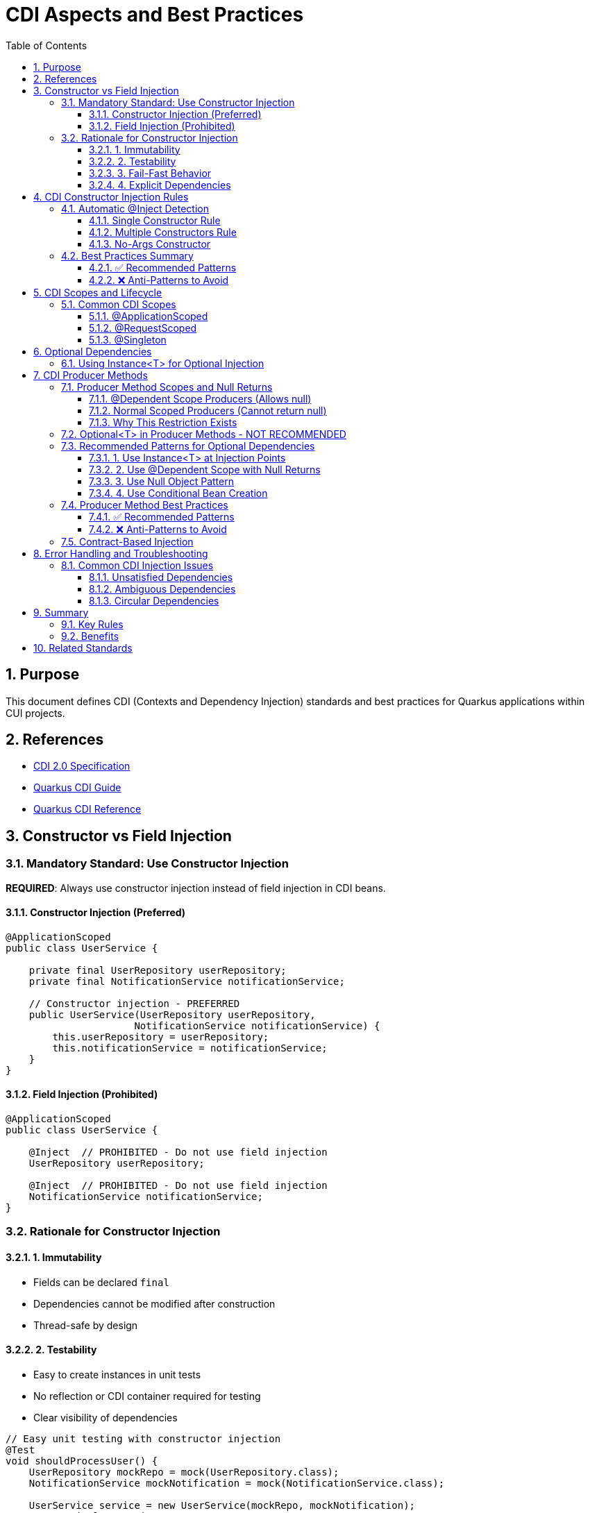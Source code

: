 = CDI Aspects and Best Practices
:toc: left
:toclevels: 3
:toc-title: Table of Contents
:sectnums:
:source-highlighter: highlight.js

== Purpose
This document defines CDI (Contexts and Dependency Injection) standards and best practices for Quarkus applications within CUI projects.

== References
* https://docs.oracle.com/javaee/7/tutorial/cdi-basic.htm[CDI 2.0 Specification]
* https://quarkus.io/guides/cdi[Quarkus CDI Guide]  
* https://quarkus.io/guides/cdi-reference[Quarkus CDI Reference]

== Constructor vs Field Injection

=== Mandatory Standard: Use Constructor Injection

**REQUIRED**: Always use constructor injection instead of field injection in CDI beans.

==== Constructor Injection (Preferred)
[source,java]
----
@ApplicationScoped
public class UserService {
    
    private final UserRepository userRepository;
    private final NotificationService notificationService;
    
    // Constructor injection - PREFERRED
    public UserService(UserRepository userRepository, 
                      NotificationService notificationService) {
        this.userRepository = userRepository;
        this.notificationService = notificationService;
    }
}
----

==== Field Injection (Prohibited)
[source,java]
----
@ApplicationScoped
public class UserService {
    
    @Inject  // PROHIBITED - Do not use field injection
    UserRepository userRepository;
    
    @Inject  // PROHIBITED - Do not use field injection  
    NotificationService notificationService;
}
----

=== Rationale for Constructor Injection

==== 1. Immutability
* Fields can be declared `final`
* Dependencies cannot be modified after construction
* Thread-safe by design

==== 2. Testability
* Easy to create instances in unit tests
* No reflection or CDI container required for testing
* Clear visibility of dependencies

[source,java]
----
// Easy unit testing with constructor injection
@Test
void shouldProcessUser() {
    UserRepository mockRepo = mock(UserRepository.class);
    NotificationService mockNotification = mock(NotificationService.class);
    
    UserService service = new UserService(mockRepo, mockNotification);
    // Test implementation
}
----

==== 3. Fail-Fast Behavior
* Missing dependencies cause immediate failure at startup
* No NullPointerException during runtime
* Clear error messages for misconfiguration

==== 4. Explicit Dependencies
* All dependencies visible in constructor signature
* Easy to identify when a class has too many dependencies
* Encourages proper separation of concerns

== CDI Constructor Injection Rules

=== Automatic @Inject Detection

**Important**: The `@Inject` annotation is **NOT required** for constructor injection in specific cases.

==== Single Constructor Rule

When a CDI bean has exactly **one constructor**, CDI automatically treats it as the injection point:

[source,java]
----
@ApplicationScoped
public class OrderService {
    
    private final PaymentService paymentService;
    private final InventoryService inventoryService;
    
    // No @Inject needed - only one constructor
    public OrderService(PaymentService paymentService, 
                       InventoryService inventoryService) {
        this.paymentService = paymentService;
        this.inventoryService = inventoryService;
    }
}
----

==== Multiple Constructors Rule

When a CDI bean has **multiple constructors**, you **MUST** explicitly mark the injection constructor with `@Inject`:

[source,java]
----
@ApplicationScoped
public class ConfigurableService {
    
    private final DatabaseService databaseService;
    private final String configValue;
    
    // Default constructor
    public ConfigurableService() {
        this.databaseService = null;
        this.configValue = "default";
    }
    
    @Inject  // REQUIRED - multiple constructors exist
    public ConfigurableService(DatabaseService databaseService,
                              @ConfigProperty(name = "app.config") String configValue) {
        this.databaseService = databaseService;
        this.configValue = configValue;
    }
}
----

==== No-Args Constructor

If only a no-args constructor exists, CDI uses it automatically (no injection occurs):

[source,java]
----
@ApplicationScoped
public class StatelessService {
    
    // CDI uses this automatically - no dependencies injected
    public StatelessService() {
        // Initialize without dependencies
    }
}
----

=== Best Practices Summary

==== ✅ Recommended Patterns

1. **Single Constructor with Dependencies**
[source,java]
----
@ApplicationScoped
public class BookingService {
    private final ReservationRepository repository;
    private final EmailService emailService;
    
    // Perfect - single constructor, no @Inject needed
    public BookingService(ReservationRepository repository, EmailService emailService) {
        this.repository = repository;
        this.emailService = emailService;
    }
}
----

2. **Final Fields for Immutability**
[source,java]
----
private final UserService userService;  // ✅ Final field
private final AuditService auditService;  // ✅ Final field
----

3. **Constructor Parameter Validation**
[source,java]
----
public PaymentService(PaymentGateway gateway, AuditLogger logger) {
    this.gateway = Objects.requireNonNull(gateway, "PaymentGateway cannot be null");
    this.logger = Objects.requireNonNull(logger, "AuditLogger cannot be null");
}
----

==== ❌ Anti-Patterns to Avoid

1. **Field Injection**
[source,java]
----
@Inject
private UserService userService;  // ❌ Avoid field injection
----

2. **Setter Injection**
[source,java]
----
@Inject
public void setUserService(UserService userService) {  // ❌ Avoid setter injection
    this.userService = userService;
}
----

3. **Multiple Constructors without @Inject**
[source,java]
----
public ServiceClass() { }  // ❌ Ambiguous - CDI won't know which to use
public ServiceClass(Dependency dep) { }
----

== CDI Scopes and Lifecycle

=== Common CDI Scopes

==== @ApplicationScoped
* Single instance per application
* Use for stateless services
* Most common scope for business logic

[source,java]
----
@ApplicationScoped
public class UserService {
    // Singleton across application
}
----

==== @RequestScoped
* New instance per HTTP request
* Automatically disposed after request
* Use for request-specific data

[source,java]
----
@RequestScoped
public class RequestContext {
    // New instance per HTTP request
}
----

==== @Singleton
* Single instance like @ApplicationScoped
* Eager initialization by default
* Use sparingly, prefer @ApplicationScoped

== Optional Dependencies

=== Using Instance<T> for Optional Injection

When a dependency might not be available, use `Instance<T>`:

[source,java]
----
@ApplicationScoped
public class NotificationService {
    
    private final EmailService emailService;
    private final SmsService smsService;  // May be null
    
    public NotificationService(EmailService emailService, 
                             Instance<SmsService> smsServiceInstance) {
        this.emailService = emailService;
        this.smsService = smsServiceInstance.isResolvable() ? 
                         smsServiceInstance.get() : null;
    }
    
    public void sendNotification(String message) {
        emailService.send(message);  // Always available
        
        if (smsService != null) {    // Optional
            smsService.send(message);
        }
    }
}
----

== CDI Producer Methods

=== Producer Method Scopes and Null Returns

**CRITICAL**: CDI has strict rules about producer methods returning null based on their scope.

==== @Dependent Scope Producers (Allows null)

Use `@Dependent` scope when the producer method might return null:

[source,java]
----
@ApplicationScoped
public class ServletObjectsProducer {
    
    @Produces
    @CuiServletObjects
    @Dependent  // ✅ REQUIRED for null returns
    public HttpServletRequest produceHttpServletRequest() {
        // Can safely return null outside REST context
        return getHttpServletRequest().orElse(null);
    }
    
    private Optional<HttpServletRequest> getHttpServletRequest() {
        ResteasyProviderFactory factory = ResteasyProviderFactory.getInstance();
        if (factory == null) {
            return Optional.empty();
        }
        return Optional.ofNullable(factory.getContextData(HttpServletRequest.class));
    }
}
----

==== Normal Scoped Producers (Cannot return null)

Normal scoped producers (`@RequestScoped`, `@SessionScoped`, etc.) **MUST NOT** return null:

[source,java]
----
@ApplicationScoped
public class BadProducer {
    
    @Produces
    @RequestScoped  // ❌ ILLEGAL - will throw IllegalProductException
    public SomeService createService() {
        return null;  // ❌ CDI will throw exception at runtime
    }
}
----

**Error**: `jakarta.enterprise.inject.IllegalProductException: Normal scoped producer method may not return null`

==== Why This Restriction Exists

Normal scoped beans use CDI client proxies:
- Proxies require a target object to delegate method calls
- Null cannot be proxied - no object to delegate to
- CDI enforces this at runtime to prevent proxy failures

=== Optional<T> in Producer Methods - NOT RECOMMENDED

**AVOID**: Returning `Optional<T>` from producer methods is not considered CDI best practice:

[source,java]
----
@ApplicationScoped
public class NotRecommendedProducer {
    
    @Produces
    @RequestScoped
    public Optional<SomeService> createOptionalService() {  // ❌ Not recommended
        return Optional.ofNullable(someService);
    }
}
----

**Problems with Optional Producers:**
1. **Goes against CDI design philosophy** - CDI expects concrete bean instances
2. **Adds unnecessary complexity** - Consumers must handle Optional unwrapping
3. **Performance overhead** - Creates additional wrapper objects
4. **Type safety issues** - Makes injection points less clear

=== Recommended Patterns for Optional Dependencies

==== 1. Use Instance<T> at Injection Points

[source,java]
----
@ApplicationScoped
public class MyService {
    
    private final OptionalService optionalService;
    
    public MyService(Instance<OptionalService> optionalServiceInstance) {
        this.optionalService = optionalServiceInstance.isResolvable() ? 
                              optionalServiceInstance.get() : null;
    }
}
----

==== 2. Use @Dependent Scope with Null Returns

[source,java]
----
@Produces
@Dependent  // Allows null returns
public OptionalService createOptionalService() {
    return serviceAvailable() ? new OptionalService() : null;
}
----

==== 3. Use Null Object Pattern

[source,java]
----
@Produces
@RequestScoped
public NotificationService createNotificationService() {
    return notificationEnabled ? 
           new EmailNotificationService() : 
           new NoOpNotificationService();  // Never null
}
----

==== 4. Use Conditional Bean Creation

[source,java]
----
@ApplicationScoped
public class ConditionalProducer {
    
    @Produces
    @ConditionalOnProperty("feature.enabled")
    public FeatureService createFeatureService() {
        return new FeatureService();
    }
}
----

=== Producer Method Best Practices

==== ✅ Recommended Patterns

1. **Use @Dependent for nullable producers**
[source,java]
----
@Produces
@Dependent
public HttpServletRequest produceRequest() {
    return getRequest().orElse(null);  // ✅ Safe with @Dependent
}
----

2. **Use Internal Optional with concrete returns**
[source,java]
----
@Produces
@RequestScoped
public DatabaseService createDatabaseService() {
    return getDatabaseService().orElse(new DefaultDatabaseService());
}

private Optional<DatabaseService> getDatabaseService() {
    // Internal logic with Optional for null safety
}
----

3. **Clear producer method names**
[source,java]
----
@Produces
@Named("primary")
public PaymentGateway createPrimaryPaymentGateway() {
    return new StripePaymentGateway();
}
----

==== ❌ Anti-Patterns to Avoid

1. **Normal scoped producers returning null**
[source,java]
----
@Produces
@RequestScoped
public SomeService createService() {
    return null;  // ❌ IllegalProductException
}
----

2. **Returning Optional from producers**
[source,java]
----
@Produces
@RequestScoped
public Optional<SomeService> createOptionalService() {  // ❌ Not recommended
    return Optional.ofNullable(service);
}
----

3. **Producer methods without clear scope**
[source,java]
----
@Produces
// ❌ Missing scope - defaults to @Dependent but unclear intent
public SomeService createService() {
    return new SomeService();
}
----

=== Contract-Based Injection

**Preferred**: When dependencies are guaranteed by architectural contract, use direct injection:

[source,java]
----
@ApplicationScoped
public class OrderProcessor {
    
    private final PaymentService paymentService;  // Guaranteed by contract
    
    // Contract ensures PaymentService is always available
    public OrderProcessor(PaymentService paymentService) {
        this.paymentService = paymentService;  // No null check needed
    }
}
----

== Error Handling and Troubleshooting

=== Common CDI Injection Issues

==== Unsatisfied Dependencies
**Problem**: `UnsatisfiedResolutionException`
**Solution**: Ensure the dependency is a CDI bean with appropriate scope

==== Ambiguous Dependencies  
**Problem**: `AmbiguousResolutionException`
**Solution**: Use qualifiers to distinguish between implementations

[source,java]
----
@ApplicationScoped
public class PaymentService {
    
    public PaymentService(@Named("primary") PaymentGateway gateway) {
        // Uses specifically qualified implementation
    }
}
----

==== Circular Dependencies
**Problem**: `DeploymentException` due to circular references
**Solution**: Refactor architecture or use `Instance<T>` for lazy initialization

== Summary

=== Key Rules

1. **Always use constructor injection** - never field or setter injection
2. **Single constructor doesn't need @Inject** - CDI detects automatically  
3. **Multiple constructors require @Inject** - mark the injection constructor
4. **Make injected fields final** - ensures immutability
5. **Use Instance<T> for optional dependencies** - when beans might not exist
6. **Trust the contract** - no null checks for guaranteed dependencies

=== Benefits

* **Type Safety**: Compile-time dependency validation
* **Testability**: Easy unit testing without CDI container
* **Performance**: No reflection overhead for dependency access
* **Maintainability**: Clear dependency relationships
* **Reliability**: Fail-fast behavior for missing dependencies

== Related Standards
* xref:testing-standards.adoc[Testing Standards]: CDI testing with Quarkus
* xref:security-standards.adoc[Security Standards]: CDI security patterns
* xref:container-standards.adoc[Container Standards]: CDI deployment considerations